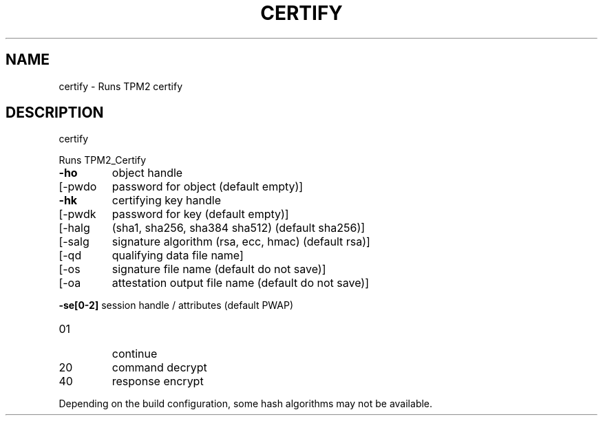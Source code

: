 .\" DO NOT MODIFY THIS FILE!  It was generated by help2man 1.47.13.
.TH CERTIFY "1" "November 2020" "certify 1.6" "User Commands"
.SH NAME
certify \- Runs TPM2 certify
.SH DESCRIPTION
certify
.PP
Runs TPM2_Certify
.TP
\fB\-ho\fR
object handle
.TP
[\-pwdo
password for object (default empty)]
.TP
\fB\-hk\fR
certifying key handle
.TP
[\-pwdk
password for key (default empty)]
.TP
[\-halg
(sha1, sha256, sha384 sha512) (default sha256)]
.TP
[\-salg
signature algorithm (rsa, ecc, hmac) (default rsa)]
.TP
[\-qd
qualifying data file name]
.TP
[\-os
signature file name (default do not save)]
.TP
[\-oa
attestation output file name (default do not save)]
.HP
\fB\-se[0\-2]\fR session handle / attributes (default PWAP)
.TP
01
continue
.TP
20
command decrypt
.TP
40
response encrypt
.PP
Depending on the build configuration, some hash algorithms may not be available.
